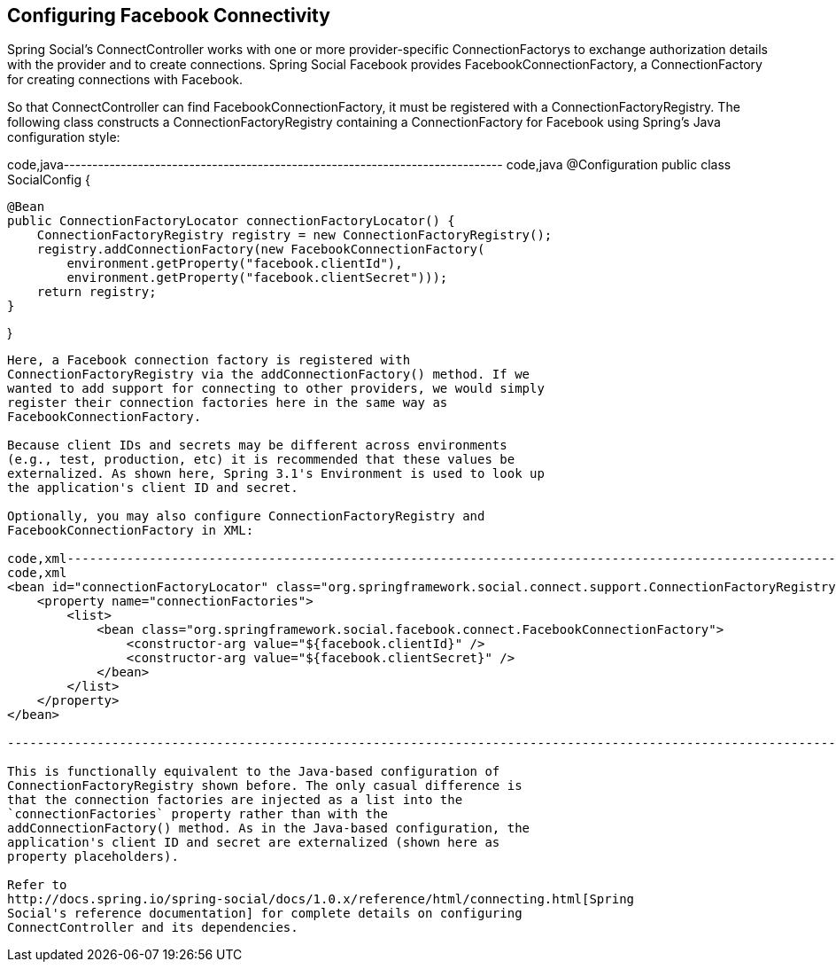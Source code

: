 [[]]
Configuring Facebook Connectivity
---------------------------------

Spring Social's ConnectController works with one or more
provider-specific ConnectionFactorys to exchange authorization details
with the provider and to create connections. Spring Social Facebook
provides FacebookConnectionFactory, a ConnectionFactory for creating
connections with Facebook.

So that ConnectController can find FacebookConnectionFactory, it must be
registered with a ConnectionFactoryRegistry. The following class
constructs a ConnectionFactoryRegistry containing a ConnectionFactory
for Facebook using Spring's Java configuration style:

code,java-----------------------------------------------------------------------------
code,java
@Configuration
public class SocialConfig {
    
    @Bean
    public ConnectionFactoryLocator connectionFactoryLocator() {
        ConnectionFactoryRegistry registry = new ConnectionFactoryRegistry();
        registry.addConnectionFactory(new FacebookConnectionFactory(
            environment.getProperty("facebook.clientId"),
            environment.getProperty("facebook.clientSecret")));
        return registry;
    }

}
-----------------------------------------------------------------------------

Here, a Facebook connection factory is registered with
ConnectionFactoryRegistry via the addConnectionFactory() method. If we
wanted to add support for connecting to other providers, we would simply
register their connection factories here in the same way as
FacebookConnectionFactory.

Because client IDs and secrets may be different across environments
(e.g., test, production, etc) it is recommended that these values be
externalized. As shown here, Spring 3.1's Environment is used to look up
the application's client ID and secret.

Optionally, you may also configure ConnectionFactoryRegistry and
FacebookConnectionFactory in XML:

code,xml-----------------------------------------------------------------------------------------------------------------
code,xml
<bean id="connectionFactoryLocator" class="org.springframework.social.connect.support.ConnectionFactoryRegistry">
    <property name="connectionFactories">
        <list>
            <bean class="org.springframework.social.facebook.connect.FacebookConnectionFactory">
                <constructor-arg value="${facebook.clientId}" />
                <constructor-arg value="${facebook.clientSecret}" />                
            </bean>
        </list>
    </property>
</bean>
    
-----------------------------------------------------------------------------------------------------------------

This is functionally equivalent to the Java-based configuration of
ConnectionFactoryRegistry shown before. The only casual difference is
that the connection factories are injected as a list into the
`connectionFactories` property rather than with the
addConnectionFactory() method. As in the Java-based configuration, the
application's client ID and secret are externalized (shown here as
property placeholders).

Refer to
http://docs.spring.io/spring-social/docs/1.0.x/reference/html/connecting.html[Spring
Social's reference documentation] for complete details on configuring
ConnectController and its dependencies.
